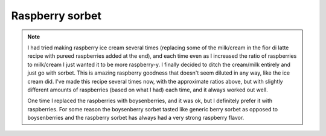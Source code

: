 .. index::
   single: gelato; raspberry; sorbet

Raspberry sorbet
=====================

.. ingredients::

   - 650 g pureed (frozen) raspberries
   - 250 g water
   - 150 g sugar

.. procedure::

   Puree raspberries in food processor.
   They're easier to strain if they've had some time to defrost first.
   Create a simple syrup by heating up the water and sugar together in a pan until the sugar has fully dissolved.
   Mix the raspberries with the simple syrup.
   It's possible to strain at this point if the raspberries were previously too frozen to strain easily.  It's ok if some seed remain, but I was happy that I removed most of them.
   Churn in ice cream maker for 30 minutes on the sorbet setting.

.. note::

   I had tried making raspberry ice cream several times (replacing some of the milk/cream in the fior di latte recipe with pureed raspberries added at the end), and each time even as I increased the ratio of raspberries to milk/cream I just wanted it to be more raspberry-y.  I finally decided to ditch the cream/milk entirely and just go with sorbet.  This is amazing raspberry goodness that doesn't seem diluted in any way, like the ice cream did.  I've made this recipe several times now, with the approximate ratios above, but with slightly different amounts of raspberries (based on what I had) each time, and it always worked out well.

   One time I replaced the raspberries with boysenberries, and it was ok, but I definitely prefer it with raspberries.  For some reason the boysenberry sorbet tasted like generic berry sorbet as opposed to boysenberries and the raspberry sorbet has always had a very strong raspberry flavor.

.. sectionauthor:: Tori